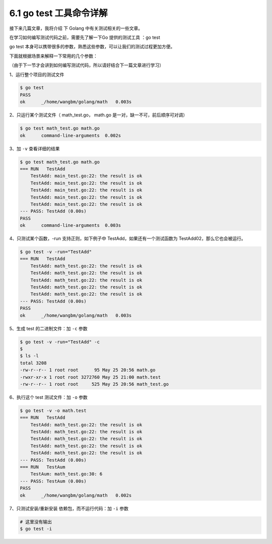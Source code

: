 6.1 go test 工具命令详解
========================

|image0|

接下来几篇文章，我将介绍 下 Golang 中有关测试相关的一些文章。

在学习如何编写测试代码之前，需要先了解一下Go 提供的测试工具 ：go test

go test
本身可以携带很多的参数，熟悉这些参数，可以让我们的测试过程更加方便。

下面就根据场景来解释一下常用的几个参数：

（由于下一节才会讲到如何编写测试代码，所以请好结合下一篇文章进行学习）

1、运行整个项目的测试文件

.. code:: shell

   $ go test
   PASS
   ok      _/home/wangbm/golang/math   0.003s

2、只运行某个测试文件（ math_test.go， math.go
是一对，缺一不可，前后顺序可对调）

.. code:: shell

   $ go test math_test.go math.go
   ok      command-line-arguments  0.002s

3、加 ``-v`` 查看详细的结果

.. code:: shell

   $ go test math_test.go math.go
   === RUN   TestAdd
       TestAdd: main_test.go:22: the result is ok
       TestAdd: main_test.go:22: the result is ok
       TestAdd: main_test.go:22: the result is ok
       TestAdd: main_test.go:22: the result is ok
       TestAdd: main_test.go:22: the result is ok
   --- PASS: TestAdd (0.00s)
   PASS
   ok      command-line-arguments  0.003s

4、只测试某个函数，-run 支持正则，如下例子中
TestAdd，如果还有一个测试函数为 TestAdd02，那么它也会被运行。

.. code:: shell

   $ go test -v -run="TestAdd"
   === RUN   TestAdd
       TestAdd: math_test.go:22: the result is ok
       TestAdd: math_test.go:22: the result is ok
       TestAdd: math_test.go:22: the result is ok
       TestAdd: math_test.go:22: the result is ok
       TestAdd: math_test.go:22: the result is ok
   --- PASS: TestAdd (0.00s)
   PASS
   ok      _/home/wangbm/golang/math   0.003s

5、生成 test 的二进制文件：加 ``-c`` 参数

.. code:: shell

   $ go test -v -run="TestAdd" -c 
   $
   $ ls -l
   total 3208
   -rw-r--r-- 1 root root      95 May 25 20:56 math.go
   -rwxr-xr-x 1 root root 3272760 May 25 21:00 math.test
   -rw-r--r-- 1 root root     525 May 25 20:56 math_test.go

6、执行这个 test 测试文件：加 ``-o`` 参数

.. code:: shell

   $ go test -v -o math.test
   === RUN   TestAdd
       TestAdd: math_test.go:22: the result is ok
       TestAdd: math_test.go:22: the result is ok
       TestAdd: math_test.go:22: the result is ok
       TestAdd: math_test.go:22: the result is ok
       TestAdd: math_test.go:22: the result is ok
   --- PASS: TestAdd (0.00s)
   === RUN   TestAum
       TestAum: math_test.go:30: 6
   --- PASS: TestAum (0.00s)
   PASS
   ok      _/home/wangbm/golang/math   0.002s

7、只测试安装/重新安装 依赖包，而不运行代码：加 ``-i`` 参数

.. code:: shell

   # 这里没有输出 
   $ go test -i 

|image1|

.. |image0| image:: http://image.iswbm.com/20200607145423.png
.. |image1| image:: http://image.python-online.cn/image-20200320125724880.png

